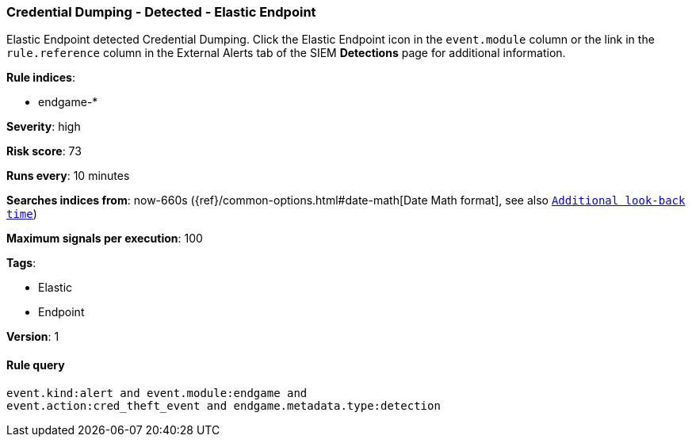 [[credential-dumping-detected-elastic-endpoint]]
=== Credential Dumping - Detected - Elastic Endpoint

Elastic Endpoint detected Credential Dumping. Click the Elastic Endpoint icon in
the `event.module` column or the link in the `rule.reference` column in the 
External Alerts tab of the SIEM *Detections* page for additional information.

*Rule indices*:

* endgame-*

*Severity*: high

*Risk score*: 73

*Runs every*: 10 minutes

*Searches indices from*: now-660s ({ref}/common-options.html#date-math[Date Math format], see also <<rule-schedule, `Additional look-back time`>>)

*Maximum signals per execution*: 100

*Tags*:

* Elastic
* Endpoint

*Version*: 1

==== Rule query


[source,js]
----------------------------------
event.kind:alert and event.module:endgame and
event.action:cred_theft_event and endgame.metadata.type:detection
----------------------------------

